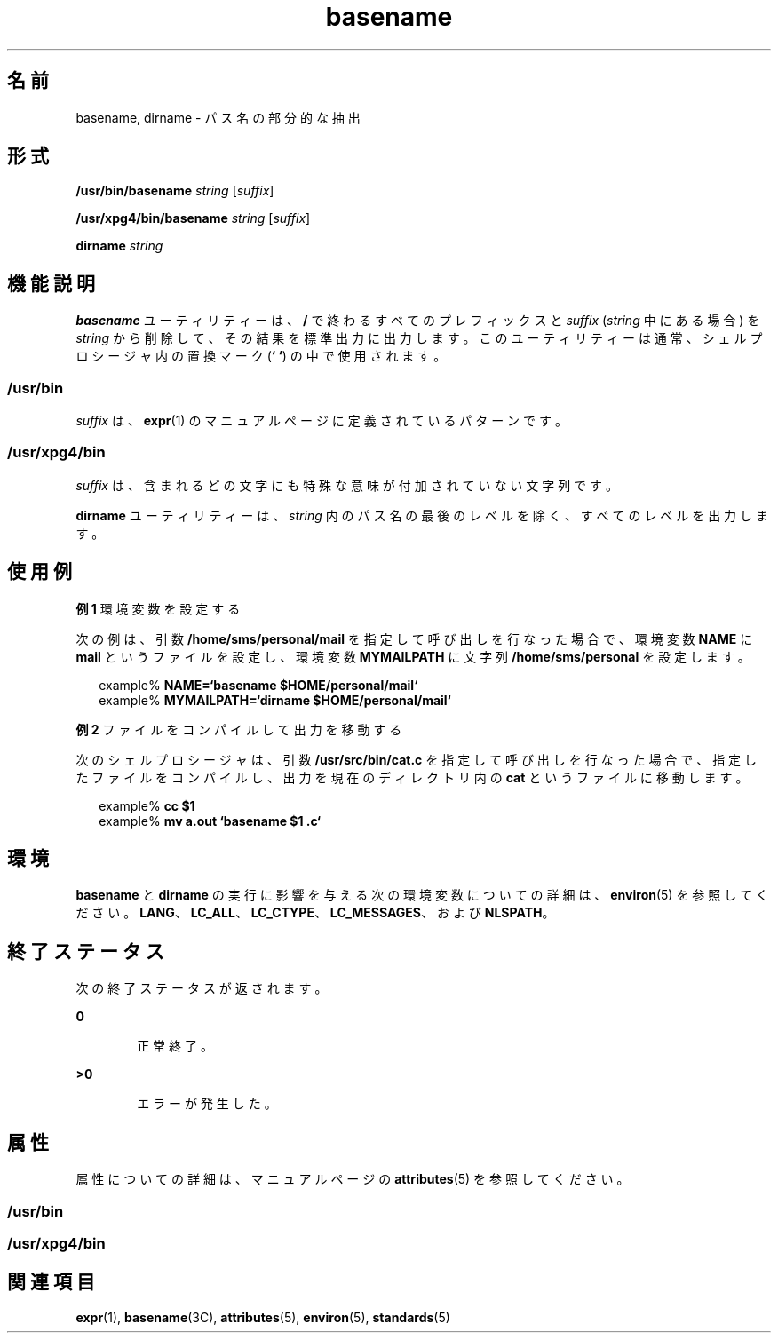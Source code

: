 '\" te
.\"  Copyright 1989 AT&T Copyright (c) 2001, Sun Microsystems, Inc. All Rights Reserved Portions Copyright (c) 1992, X/Open Company Limited All Rights Reserved
.\"  Sun Microsystems, Inc. gratefully acknowledges The Open Group for permission to reproduce portions of its copyrighted documentation. Original documentation from The Open Group can be obtained online at http://www.opengroup.org/bookstore/.
.\" The Institute of Electrical and Electronics Engineers and The Open Group, have given us permission to reprint portions of their documentation. In the following statement, the phrase "this text" refers to portions of the system documentation. Portions of this text are reprinted and reproduced in electronic form in the Sun OS Reference Manual, from IEEE Std 1003.1, 2004 Edition, Standard for Information Technology -- Portable Operating System Interface (POSIX), The Open Group Base Specifications Issue 6, Copyright (C) 2001-2004 by the Institute of Electrical and Electronics Engineers, Inc and The Open Group. In the event of any discrepancy between these versions and the original IEEE and The Open Group Standard, the original IEEE and The Open Group Standard is the referee document. The original Standard can be obtained online at http://www.opengroup.org/unix/online.html. This notice shall appear on any product containing this material.
.TH basename 1 "1997 年 3 月 18 日" "SunOS 5.11" "ユーザーコマンド"
.SH 名前
basename, dirname \- パス名の部分的な抽出
.SH 形式
.LP
.nf
\fB/usr/bin/basename\fR \fIstring\fR [\fIsuffix\fR]
.fi

.LP
.nf
\fB/usr/xpg4/bin/basename\fR \fIstring\fR [\fIsuffix\fR]
.fi

.LP
.nf
\fBdirname\fR \fIstring\fR
.fi

.SH 機能説明
.sp
.LP
\fBbasename\fR ユーティリティーは、\fB/\fR で終わるすべてのプレフィックスと \fIsuffix\fR (\fIstring\fR 中にある場合) を \fIstring\fR から削除して、その結果を標準出力に出力します。このユーティリティーは通常、シェルプロシージャ内の置換マーク (\fB` `\fR) の中で使用されます。
.SS "/usr/bin"
.sp
.LP
\fIsuffix\fR は、\fBexpr\fR(1) のマニュアルページに定義されているパターンです。
.SS "/usr/xpg4/bin"
.sp
.LP
\fIsuffix\fR は、含まれるどの文字にも特殊な意味が付加されていない文字列です。
.sp
.LP
\fBdirname\fR ユーティリティーは、\fIstring\fR 内のパス名の最後のレベルを除く、すべてのレベルを出力します。
.SH 使用例
.LP
\fB例 1 \fR環境変数を設定する
.sp
.LP
次の例は、引数 \fB/home/sms/personal/mail\fR を指定して呼び出しを行なった場合で、環境変数 \fBNAME\fR に \fBmail\fR というファイルを設定し、環境変数 \fBMYMAILPATH\fR に文字列 \fB/home/sms/personal\fR を設定します。

.sp
.in +2
.nf
example% \fBNAME=`basename \|$HOME/personal/mail`\fR
example% \fBMYMAILPATH=`dirname \|$HOME/personal/mail`\fR
.fi
.in -2
.sp

.LP
\fB例 2 \fRファイルをコンパイルして出力を移動する
.sp
.LP
次のシェルプロシージャは、引数 \fB/usr/src/bin/cat.c\fR を指定して呼び出しを行なった場合で、指定したファイルをコンパイルし、出力を現在のディレクトリ内の \fBcat\fR というファイルに移動します。

.sp
.in +2
.nf
example% \fBcc $1\fR
example% \fBmv a.out `basename $1 .c`\fR
.fi
.in -2
.sp

.SH 環境
.sp
.LP
\fBbasename\fR と \fBdirname\fR の実行に影響を与える次の環境変数についての詳細は、\fBenviron\fR(5) を参照してください。\fBLANG\fR、\fBLC_ALL\fR、\fBLC_CTYPE\fR、\fBLC_MESSAGES\fR、および \fBNLSPATH\fR。 
.SH 終了ステータス
.sp
.LP
次の終了ステータスが返されます。
.sp
.ne 2
.mk
.na
\fB\fB0\fR\fR
.ad
.RS 6n
.rt  
正常終了。
.RE

.sp
.ne 2
.mk
.na
\fB>\fB0\fR\fR
.ad
.RS 6n
.rt  
エラーが発生した。
.RE

.SH 属性
.sp
.LP
属性についての詳細は、マニュアルページの \fBattributes\fR(5) を参照してください。
.SS "/usr/bin"
.sp

.sp
.TS
tab() box;
cw(2.75i) |cw(2.75i) 
lw(2.75i) |lw(2.75i) 
.
属性タイプ属性値
_
使用条件system/core-os
.TE

.SS "/usr/xpg4/bin"
.sp

.sp
.TS
tab() box;
cw(2.75i) |cw(2.75i) 
lw(2.75i) |lw(2.75i) 
.
属性タイプ属性値
_
使用条件system/xopen/xcu4
_
インタフェースの安定性確実
_
標準T{
\fBstandards\fR(5) を参照してください。
T}
.TE

.SH 関連項目
.sp
.LP
\fBexpr\fR(1), \fBbasename\fR(3C), \fBattributes\fR(5), \fBenviron\fR(5), \fBstandards\fR(5)
